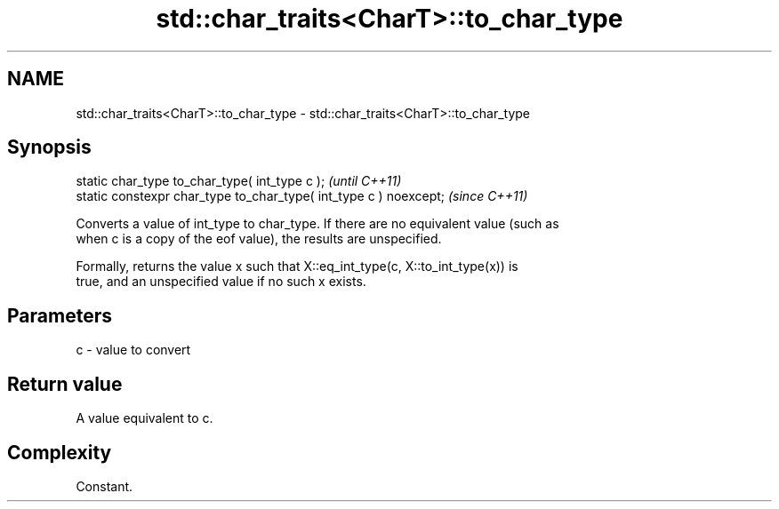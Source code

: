 .TH std::char_traits<CharT>::to_char_type 3 "2019.08.27" "http://cppreference.com" "C++ Standard Libary"
.SH NAME
std::char_traits<CharT>::to_char_type \- std::char_traits<CharT>::to_char_type

.SH Synopsis
   static char_type to_char_type( int_type c );                     \fI(until C++11)\fP
   static constexpr char_type to_char_type( int_type c ) noexcept;  \fI(since C++11)\fP

   Converts a value of int_type to char_type. If there are no equivalent value (such as
   when c is a copy of the eof value), the results are unspecified.

   Formally, returns the value x such that X::eq_int_type(c, X::to_int_type(x)) is
   true, and an unspecified value if no such x exists.

.SH Parameters

   c - value to convert

.SH Return value

   A value equivalent to c.

.SH Complexity

   Constant.

